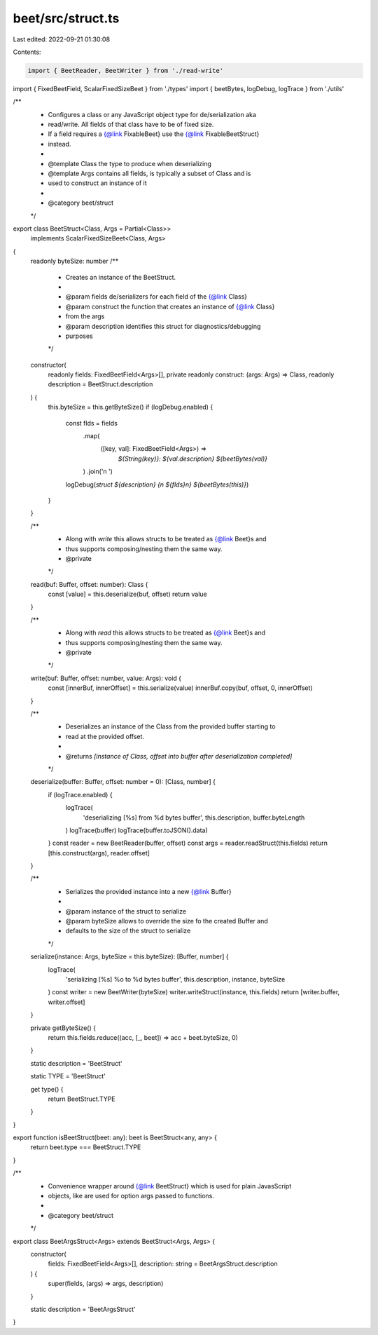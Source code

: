 beet/src/struct.ts
==================

Last edited: 2022-09-21 01:30:08

Contents:

.. code-block:: ts

    import { BeetReader, BeetWriter } from './read-write'
import { FixedBeetField, ScalarFixedSizeBeet } from './types'
import { beetBytes, logDebug, logTrace } from './utils'

/**
 * Configures a class or any JavaScript object type for de/serialization aka
 * read/write. All fields of that class have to be of fixed size.
 * If a field requires a {@link FixableBeet} use the {@link FixableBeetStruct}
 * instead.
 *
 * @template Class the type to produce when deserializing
 * @template Args contains all fields, is typically a subset of Class and is
 * used to construct an instance of it
 *
 * @category beet/struct
 */
export class BeetStruct<Class, Args = Partial<Class>>
  implements ScalarFixedSizeBeet<Class, Args>
{
  readonly byteSize: number
  /**
   * Creates an instance of the BeetStruct.
   *
   * @param fields de/serializers for each field of the {@link Class}
   * @param construct the function that creates an instance of {@link Class}
   * from the args
   * @param description identifies this struct for diagnostics/debugging
   * purposes
   */
  constructor(
    readonly fields: FixedBeetField<Args>[],
    private readonly construct: (args: Args) => Class,
    readonly description = BeetStruct.description
  ) {
    this.byteSize = this.getByteSize()
    if (logDebug.enabled) {
      const flds = fields
        .map(
          ([key, val]: FixedBeetField<Args>) =>
            `${String(key)}: ${val.description} ${beetBytes(val)}`
        )
        .join('\n  ')
      logDebug(`struct ${description} {\n  ${flds}\n} ${beetBytes(this)}`)
    }
  }

  /**
   * Along with `write` this allows structs to be treated as {@link Beet}s and
   * thus supports composing/nesting them the same way.
   * @private
   */
  read(buf: Buffer, offset: number): Class {
    const [value] = this.deserialize(buf, offset)
    return value
  }

  /**
   * Along with `read` this allows structs to be treated as {@link Beet}s and
   * thus supports composing/nesting them the same way.
   * @private
   */
  write(buf: Buffer, offset: number, value: Args): void {
    const [innerBuf, innerOffset] = this.serialize(value)
    innerBuf.copy(buf, offset, 0, innerOffset)
  }

  /**
   * Deserializes an instance of the Class from the provided buffer starting to
   * read at the provided offset.
   *
   * @returns `[instance of Class, offset into buffer after deserialization completed]`
   */
  deserialize(buffer: Buffer, offset: number = 0): [Class, number] {
    if (logTrace.enabled) {
      logTrace(
        'deserializing [%s] from %d bytes buffer',
        this.description,
        buffer.byteLength
      )
      logTrace(buffer)
      logTrace(buffer.toJSON().data)
    }
    const reader = new BeetReader(buffer, offset)
    const args = reader.readStruct(this.fields)
    return [this.construct(args), reader.offset]
  }

  /**
   * Serializes the provided instance into a new {@link Buffer}
   *
   * @param instance of the struct to serialize
   * @param byteSize allows to override the size fo the created Buffer and
   * defaults to the size of the struct to serialize
   */
  serialize(instance: Args, byteSize = this.byteSize): [Buffer, number] {
    logTrace(
      'serializing [%s] %o to %d bytes buffer',
      this.description,
      instance,
      byteSize
    )
    const writer = new BeetWriter(byteSize)
    writer.writeStruct(instance, this.fields)
    return [writer.buffer, writer.offset]
  }

  private getByteSize() {
    return this.fields.reduce((acc, [_, beet]) => acc + beet.byteSize, 0)
  }

  static description = 'BeetStruct'

  static TYPE = 'BeetStruct'

  get type() {
    return BeetStruct.TYPE
  }
}

export function isBeetStruct(beet: any): beet is BeetStruct<any, any> {
  return beet.type === BeetStruct.TYPE
}

/**
 * Convenience wrapper around {@link BeetStruct} which is used for plain JavasScript
 * objects, like are used for option args passed to functions.
 *
 * @category beet/struct
 */
export class BeetArgsStruct<Args> extends BeetStruct<Args, Args> {
  constructor(
    fields: FixedBeetField<Args>[],
    description: string = BeetArgsStruct.description
  ) {
    super(fields, (args) => args, description)
  }

  static description = 'BeetArgsStruct'
}


